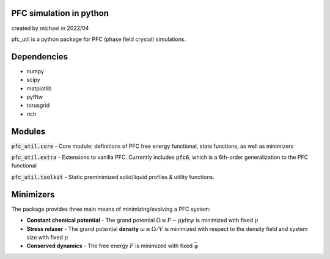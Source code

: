 PFC simulation in python
==============================
created by michael in 2022/04

pfc_util is a python package for PFC (phase field crystal) simulations.

Dependencies
======================
* numpy
* scipy
* matplotlib
* pyfftw
* torusgrid
* rich


Modules
========
:code:`pfc_util.core` - Core module; definitions of PFC free energy functional, state functions, as well as minimizers

:code:`pfc_util.extra` - Extensions to vanilla PFC. Currently includes :code:`pfc6`, which is a 6th-order generalization to the PFC functional

:code:`pfc_util.toolkit` - Static preminimized solid/liquid profiles & utility functions.



Minimizers
============
The package provides three main means of minimizing/evolving a PFC system:

* **Constant chemical potential** - The grand potential :math:`\Omega \equiv F - \mu \int d\mathbf{r} \psi` is minimized with fixed :math:`\mu`

* **Stress relaxer** - The grand potential **density** :math:`\omega \equiv \Omega / V` is minimized with respect to the density field and system size with fixed :math:`\mu`

* **Conserved dynamics** - The free energy :math:`F` is minimized with fixed :math:`\bar\psi`


